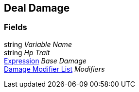 [#manual/deal-damage]

## Deal Damage

### Fields

string _Variable Name_::

string _Hp Trait_::

link:/projects/unity-composition/documentation/#/v10/reference/expression[Expression^] _Base Damage_::

<<manual/damage-modifier-list.html,Damage Modifier List>> _Modifiers_::

ifdef::backend-multipage_html5[]
link:reference/deal-damage.html[Reference]
endif::[]